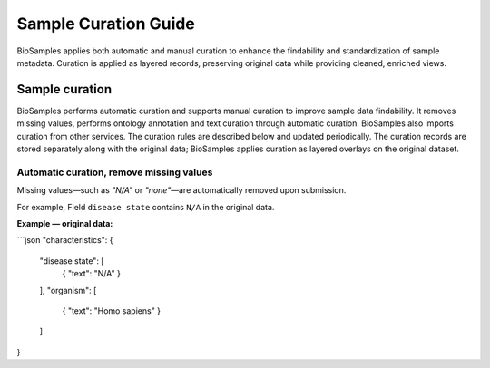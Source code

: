 Sample Curation Guide
=====================

BioSamples applies both automatic and manual curation to enhance the findability and standardization of sample metadata. Curation is applied as layered records, preserving original data while providing cleaned, enriched views.

Sample curation
---------------

BioSamples performs automatic curation and supports manual curation to improve sample data findability. It removes missing values, performs ontology annotation and text curation through automatic curation. BioSamples also imports curation from other services. The curation rules are described below and updated periodically.
The curation records are stored separately along with the original data; BioSamples applies curation as layered overlays on the original dataset.

Automatic curation, remove missing values
~~~~~~~~~~~~~~~~~~~~~~~~~~~~~~~~~~~~~~~~~~

Missing values—such as `"N/A"` or `"none"`—are automatically removed upon submission.

For example, Field ``disease state`` contains ``N/A`` in the original data.

**Example — original data:**

```json
"characteristics": {
  "disease state": [
    { "text": "N/A" }
  ],
  "organism": [
    { "text": "Homo sapiens" }
  ]
}

